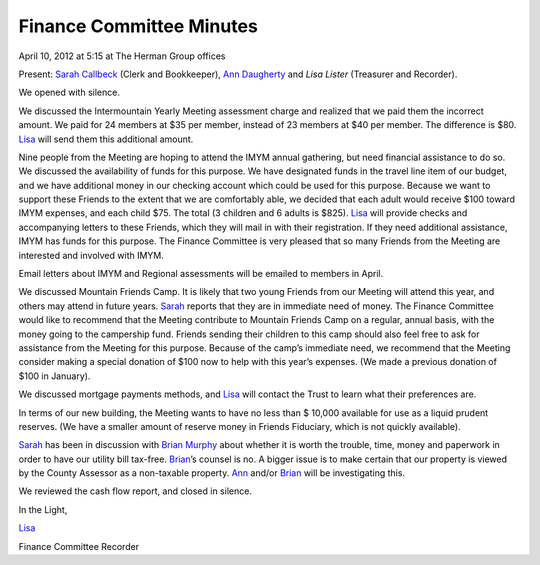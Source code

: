 Finance Committee Minutes
=========================

April 10, 2012 at 5:15 at The Herman Group offices

Present: `Sarah Callbeck`_ (Clerk and Bookkeeper), `Ann Daugherty`_ and 
`Lisa Lister` (Treasurer and Recorder).

We opened with silence.

We discussed the Intermountain Yearly Meeting assessment charge and 
realized that we paid them the incorrect amount.  We paid for 24 members 
at $35 per member, instead of 23 members at $40 per member.  The difference 
is $80.  `Lisa`_ will send them this additional amount.

Nine people from the Meeting are hoping to attend the IMYM annual 
gathering, but need financial assistance to do so. We discussed the 
availability of funds for this purpose.  We have designated funds in the 
travel line item of our budget, and we have additional money in our 
checking account which could be used for this purpose.  Because we want 
to support these Friends to the extent that we are comfortably able, we 
decided that each adult would receive $100 toward IMYM expenses, and each 
child $75.  The total (3 children and 6 adults is $825).  `Lisa`_ will 
provide checks and accompanying letters to these Friends, which they 
will mail in with their registration.  If they need additional 
assistance, IMYM has funds for this purpose. The Finance Committee is 
very pleased that so many Friends from the Meeting are interested and 
involved with IMYM.

Email letters about IMYM and Regional assessments will be emailed to 
members in April.

We discussed Mountain Friends Camp.  It is likely that two young Friends 
from our Meeting will attend this year, and others may attend in future 
years. `Sarah`_ reports that they are in immediate need of money.  The 
Finance Committee would like to recommend that the Meeting contribute to 
Mountain Friends Camp on a regular, annual basis, with the money going 
to the campership fund.  Friends sending their children to this camp 
should also feel free to ask for assistance from the Meeting for this 
purpose.  Because of the camp’s immediate need, we recommend that the 
Meeting consider making a special donation of $100 now to help with this
year’s expenses.  (We made a previous donation of $100 in January).

We discussed mortgage payments methods, and `Lisa`_ will contact the Trust 
to learn what their preferences are.

In terms of our new building, the Meeting wants to have no less than $
10,000 available for use as a liquid prudent reserves.  (We have a 
smaller amount of reserve money in Friends Fiduciary, which is not 
quickly available).

`Sarah`_ has been in discussion with `Brian Murphy`_ about whether it is worth 
the trouble, time, money and paperwork in order to have our utility bill 
tax-free.  `Brian`_’s counsel is no.  A bigger issue is to make certain 
that our property is viewed by the County Assessor as a non-taxable property.  
`Ann`_ and/or `Brian`_ will be investigating this.

We reviewed the cash flow report, and closed in silence.

In the Light,

`Lisa`_

Finance Committee Recorder

.. _`Ann`: /Friends/AnnDaugherty/
.. _`Ann Daugherty`: /Friends/AnnDaugherty/
.. _`Brian`: /Friends/BrianMurphy/
.. _`Brian Murphy`: /Friends/BrianMurphy/
.. _`Lisa`: /Friends/LisaLister/
.. _`Lisa Lister`: /Friends/LisaLister/
.. _`Sarah`: /Friends/SarahCallbeck/
.. _`Sarah Callbeck`: /Friends/SarahCallbeck/
.. _`Finance Committee`: /committees/Finance
